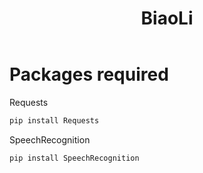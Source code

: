 #+Title: BiaoLi

* Packages required
  - Requests ::
#+BEGIN_SRC python
pip install Requests
#+END_SRC
  - SpeechRecognition :: 
#+BEGIN_SRC python
pip install SpeechRecognition
#+END_SRC

     


